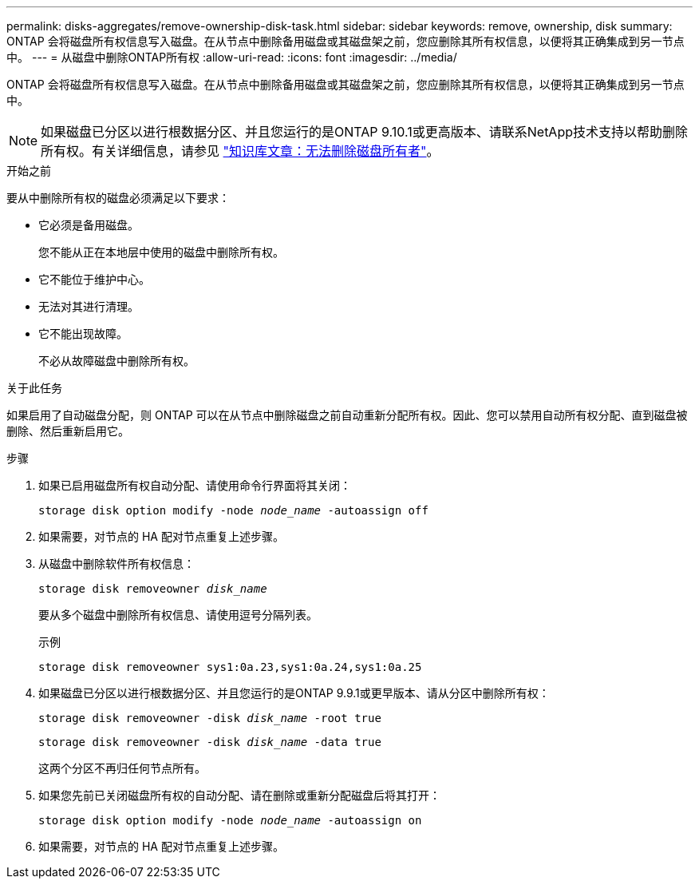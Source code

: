 ---
permalink: disks-aggregates/remove-ownership-disk-task.html 
sidebar: sidebar 
keywords: remove, ownership, disk 
summary: ONTAP 会将磁盘所有权信息写入磁盘。在从节点中删除备用磁盘或其磁盘架之前，您应删除其所有权信息，以便将其正确集成到另一节点中。 
---
= 从磁盘中删除ONTAP所有权
:allow-uri-read: 
:icons: font
:imagesdir: ../media/


[role="lead"]
ONTAP 会将磁盘所有权信息写入磁盘。在从节点中删除备用磁盘或其磁盘架之前，您应删除其所有权信息，以便将其正确集成到另一节点中。


NOTE: 如果磁盘已分区以进行根数据分区、并且您运行的是ONTAP 9.10.1或更高版本、请联系NetApp技术支持以帮助删除所有权。有关详细信息，请参见 link:https://kb.netapp.com/onprem/ontap/hardware/Error%3A_command_failed%3A_Failed_to_remove_the_owner_of_disk["知识库文章：无法删除磁盘所有者"^]。

.开始之前
要从中删除所有权的磁盘必须满足以下要求：

* 它必须是备用磁盘。
+
您不能从正在本地层中使用的磁盘中删除所有权。

* 它不能位于维护中心。
* 无法对其进行清理。
* 它不能出现故障。
+
不必从故障磁盘中删除所有权。



.关于此任务
如果启用了自动磁盘分配，则 ONTAP 可以在从节点中删除磁盘之前自动重新分配所有权。因此、您可以禁用自动所有权分配、直到磁盘被删除、然后重新启用它。

.步骤
. 如果已启用磁盘所有权自动分配、请使用命令行界面将其关闭：
+
`storage disk option modify -node _node_name_ -autoassign off`

. 如果需要，对节点的 HA 配对节点重复上述步骤。
. 从磁盘中删除软件所有权信息：
+
`storage disk removeowner _disk_name_`

+
要从多个磁盘中删除所有权信息、请使用逗号分隔列表。

+
示例

+
....
storage disk removeowner sys1:0a.23,sys1:0a.24,sys1:0a.25
....
. 如果磁盘已分区以进行根数据分区、并且您运行的是ONTAP 9.9.1或更早版本、请从分区中删除所有权：
+
--
`storage disk removeowner -disk _disk_name_ -root true`

`storage disk removeowner -disk _disk_name_ -data true`

这两个分区不再归任何节点所有。

--
. 如果您先前已关闭磁盘所有权的自动分配、请在删除或重新分配磁盘后将其打开：
+
`storage disk option modify -node _node_name_ -autoassign on`

. 如果需要，对节点的 HA 配对节点重复上述步骤。

